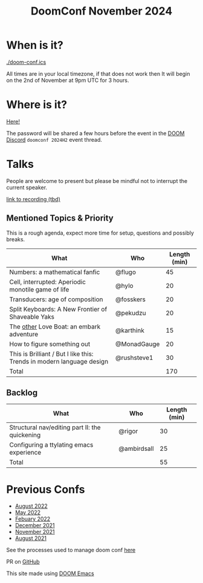 #+title: DoomConf November 2024

#+HTML_HEAD: <link rel="stylesheet" type="text/css" href="./css/style.css" />
#+options: html-link-use-abs-url:nil html-postamble:nil html-preamble:t
#+options: html-scripts:nil html-style:t html5-fancy:nil tex:t num:nil toc:nil
#+html_doctype: xhtml-strict
#+html_container: div
#+html_content_class: content
#+infojs_opt: view:showall toc:nil ltoc:nil

[[https://raw.githubusercontent.com/hlissner/doom-emacs/screenshots/cacochan.png]]

* When is it?
#+ATTR_HTML: :id time
[[./doom-conf.ics]]

All times are in your local timezone, if that does not work then It will begin on the 2nd of November at 9pm UTC for 3 hours.

* Where is it?
[[https://app.gather.town/app/3LJUcsO5al4F9f7S/doom-conf-2022][Here!]]

The password will be shared a few hours before the event in the [[https://discord.gg/qvGgnVx][DOOM Discord]] =doomconf 2024H2= event thread.

* Talks
People are welcome to present but please be mindful not to interrupt the current speaker.

[[https://doomconf.netlify.app/][link to recording (tbd)]]

** Mentioned Topics & Priority

This is a rough agenda, expect more time for setup, questions and possibly breaks.

| What                                                                  | Who         | Length (min) |
|-----------------------------------------------------------------------+-------------+--------------|
| Numbers: a mathematical fanfic                                        | @flugo      |           45 |
| Cell, interrupted: Aperiodic monotile game of life                    | @hylo       |           20 |
| Transducers: age of composition                                       | @fosskers   |           20 |
| Split Keyboards: A New Frontier of Shaveable Yaks                     | @pekudzu    |           20 |
| The _other_ Love Boat: an embark adventure                            | @karthink   |           15 |
| How to figure something out                                           | @MonadGauge |           20 |
| This is Brilliant / But I like this: Trends in modern language design | @rushsteve1 |           30 |
|-----------------------------------------------------------------------+-------------+--------------|
| Total                                                                 |             |          170 |
#+TBLFM: @9$3=vsum(@2$3..@8$3)

** Backlog

| What                                           | Who         | Length (min) |
|------------------------------------------------+-------------+--------------|
| Structural nav/editing part II: the quickening | @rigor      |           30 |
| Configuring a ttylating emacs experience       | @ambirdsall |           25 |
|------------------------------------------------+-------------+--------------|
| Total                                          |             |           55 |
#+TBLFM: @4$3=vsum(@2$3..@3$3)

* Previous Confs

- [[./aug-2022/][August 2022]]
- [[./may-2022/][May 2022]]
- [[./feb-2022/][Febuary 2022]]
- [[./dec-2021/][December 2021]]
- [[./nov-2021/][November 2021]]
- [[./aug-2021/][August 2021]]


#+begin_center
See the processes used to manage doom conf [[./protocols][here]]

PR on [[https://github.com/rushsteve1/doomconf][GitHub]]

This site made using [[https://github.com/doomemacs/doomemacs][DOOM Emacs]]
#+end_center

#+BEGIN_EXPORT html
<script type="text/javascript" src="/date.js"></script>
<script type="text/javascript">
    dateString("2024-11-02T21:00:00", "2024-11-03T00:00:00")
</script>
#+END_EXPORT
